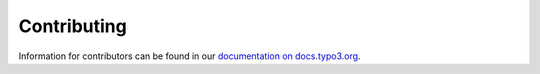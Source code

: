 ============
Contributing
============

Information for contributors can be found in our 
`documentation on docs.typo3.org <https://docs.typo3.org/p/dmind/cookieman/master/en-us/Contributors/>`__.

